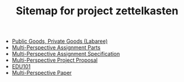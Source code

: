 #+TITLE: Sitemap for project zettelkasten

- [[file:20241101T190235--public-goods-private-goods-labaree__edu101.org][Public Goods, Private Goods (Labaree)]]
- [[file:20241101T185335==0a--multi-perspective-assignment-parts__edu101.org][Multi-Perspective Assignment Parts]]
- [[file:20241101T185351==0b--multi-perspective-assignment-specification__edu101.org][Multi-Perspective Assignment Specification]]
- [[file:20241101T185252==1--multi-perspective-project-proposal__edu101.org][Multi-Perspective Project Proposal]]
- [[file:20241101T184642--edu101__edu101.org][EDU101]]
- [[file:20241101T184545==0--multi-perspective-paper__edu101.org][Multi-Perspective Paper]]